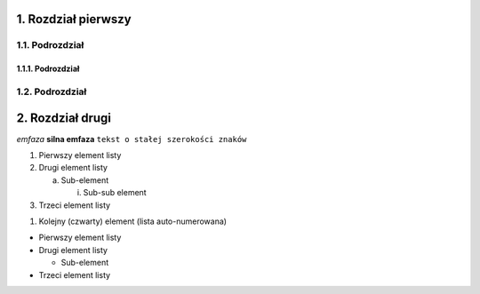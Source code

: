 1. Rozdział pierwszy
====================
1.1. Podrozdział
----------------

1.1.1. Podrozdział
~~~~~~~~~~~~~~~~~~

1.2. Podrozdział
----------------

2. Rozdział drugi
=================

*emfaza*
**silna emfaza**
``tekst o stałej szerokości znaków``

1) Pierwszy element listy

2) Drugi element listy

   a) Sub-element

      i) Sub-sub element

3) Trzeci element listy

#. Kolejny (czwarty) element (lista auto-numerowana)

- Pierwszy element listy

- Drugi element listy

  - Sub-element

- Trzeci element listy
